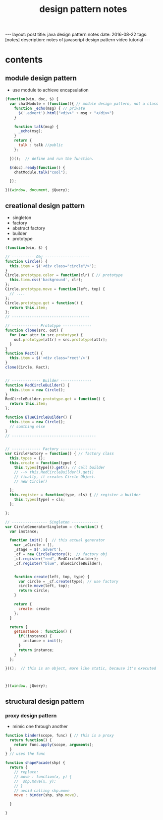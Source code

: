 #+TITLE: design pattern notes 
#+BEGIN_HTML
---
layout: post
title: java design pattern notes
date: 2016-08-22
tags: [notes]
description: notes of javascript design pattern video tutorial 
---
#+END_HTML



* contents 
** module design pattern 
- use module to achieve encapsulation 
#+BEGIN_SRC javascript
(function(win, doc, $) {
  var chatModule = (function(){ // module design pattern, not a class
    function _echo(msg) { // private
      $('.advert').html("<div>" + msg + "</div>")
    }  

    function talk(msg) { 
      _echo(msg);
    }
    return {
      talk : talk //public
    };

  })();  // define and run the function. 

  $(doc).ready(function() {
    chatModule.talk("cool");
 
  });

})(window, document, jQuery);

#+END_SRC



** creational design pattern 
- singleton 
- factory 
- abstract factory 
- builder
- prototype 
#+BEGIN_SRC javascript
(function(win, $) {

// ---------- Obj --------------------
function Circle() {
  this.item = $('<div class="circle"/>');
}
Circle.prototype.color = function(clr) { // prototype
  this.tiem.css('background', clr);
};
Circle.prototype.move = function(left, top) {
  // ....
};
Circle.prototype.get = function() {
  return this.item;
};
// -----------------------------------

// ------------ Prototype -------------
function clone(src, out) {
  for (var attr in src.prototype) {
    out.prototype[attr] = src.prototype[attr];
  }
}
function Rect() {
  this.item = $('<div class="rect"/>')
}
clone(Circle, Rect);


// ------------- Builder --------------
function RedCircleBuilder() {
  this.item = new Circle();
}
RedCircleBuilder.prototype.get = function() {
  return this.item;
};

function BlueCircleBuilder() {
  this.item = new Circle();
  // somthing else
}
// --------------------------------------


// ------------- Factory ----------------
var CircleFactory = function() { // factory class 
  this.types = {};
  this.create = function(type) { 
    this.types[type]().get(); // call builder
    // --> this.RedCircleBuilder().get()
    // finally, it creates Circle Object. 
    // new Circle()
 
  };
  this.register = function(type, cls) { // register a builder
    this.types[type] = cls;
  };

};

// ---------------- Singleton ------------
var CircleGeneratorSingleton = (function() {
  var instance;
  
  function init() {  // this actual generator 
    var _aCircle = [],
    _stage = $('.advert'),
    _cf = new CircleFactory();  // factory obj
    _cf.register("red", RedCircleBuilder);
    _cf.register("blue", BlueCircleBuilder);
    
    
    function create(left, top, type) {
      var circle = _cf.create(type); // use factory
      circle.move(left, top);
      return circle;
    }
   
    return {
      create: create
    };
  }

  return {
    getInstance : function() {
      if(!instance) {
        instance = init();
      }
      return instance;
    }
  };

})();  // this is an object, more like static, because it's executed 



})(window, jQuery);
#+END_SRC


** structural design pattern 

*** proxy design pattern 
- mimic one through another 
#+BEGIN_SRC javascript
function binder(scope, func) { // this is a proxy 
  return function() {
    return func.apply(scope, arguments);
  }
} // uses the func 

function shapeFacade(shp) {
  return {
    // replace:
    // move : function(x, y) {
    //  shp.move(x, y);
    // }
    // avoid calling shp.move
    move : binder(shp, shp.move),

  }
  
}


#+END_SRC
